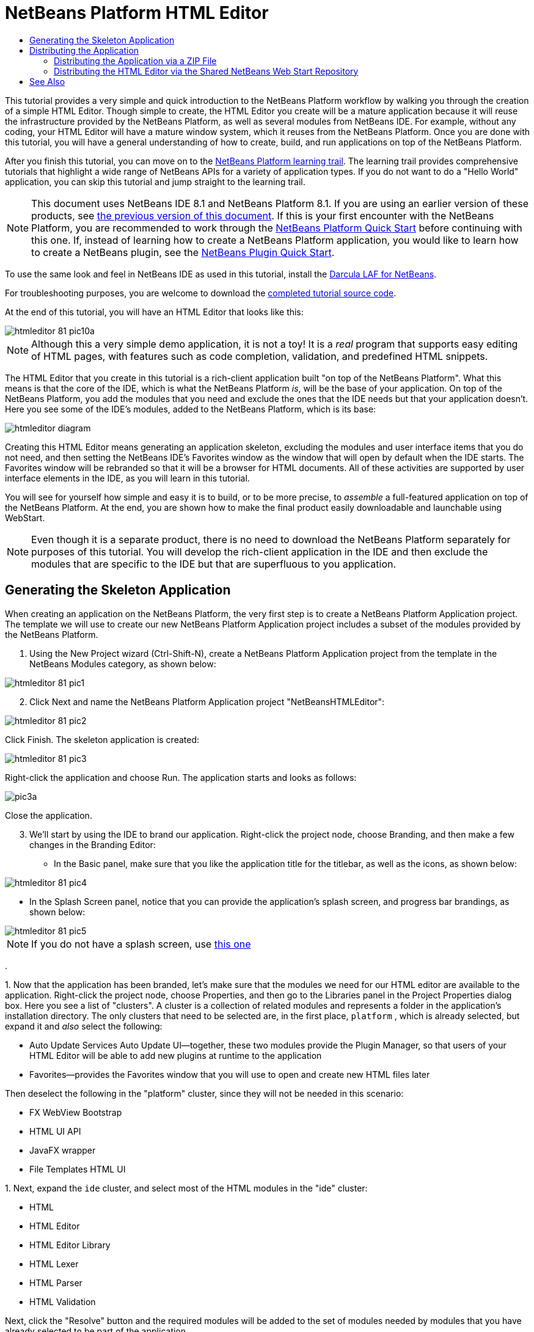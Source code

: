 // 
//     Licensed to the Apache Software Foundation (ASF) under one
//     or more contributor license agreements.  See the NOTICE file
//     distributed with this work for additional information
//     regarding copyright ownership.  The ASF licenses this file
//     to you under the Apache License, Version 2.0 (the
//     "License"); you may not use this file except in compliance
//     with the License.  You may obtain a copy of the License at
// 
//       http://www.apache.org/licenses/LICENSE-2.0
// 
//     Unless required by applicable law or agreed to in writing,
//     software distributed under the License is distributed on an
//     "AS IS" BASIS, WITHOUT WARRANTIES OR CONDITIONS OF ANY
//     KIND, either express or implied.  See the License for the
//     specific language governing permissions and limitations
//     under the License.
//

= NetBeans Platform HTML Editor
:jbake-type: platform_tutorial
:jbake-tags: tutorials 
:jbake-status: published
:syntax: true
:source-highlighter: pygments
:toc: left
:toc-title:
:icons: font
:experimental:
:description: NetBeans Platform HTML Editor - Apache NetBeans
:keywords: Apache NetBeans Platform, Platform Tutorials, NetBeans Platform HTML Editor

This tutorial provides a very simple and quick introduction to the NetBeans Platform workflow by walking you through the creation of a simple HTML Editor. Though simple to create, the HTML Editor you create will be a mature application because it will reuse the infrastructure provided by the NetBeans Platform, as well as several modules from NetBeans IDE. For example, without any coding, your HTML Editor will have a mature window system, which it reuses from the NetBeans Platform. Once you are done with this tutorial, you will have a general understanding of how to create, build, and run applications on top of the NetBeans Platform.

After you finish this tutorial, you can move on to the  link:https://netbeans.apache.org/kb/docs/platform.html[NetBeans Platform learning trail]. The learning trail provides comprehensive tutorials that highlight a wide range of NetBeans APIs for a variety of application types. If you do not want to do a "Hello World" application, you can skip this tutorial and jump straight to the learning trail.

NOTE:  This document uses NetBeans IDE 8.1 and NetBeans Platform 8.1. If you are using an earlier version of these products, see  link:80/nbm-htmleditor.html[the previous version of this document]. If this is your first encounter with the NetBeans Platform, you are recommended to work through the  link:nbm-quick-start.html[NetBeans Platform Quick Start] before continuing with this one. If, instead of learning how to create a NetBeans Platform application, you would like to learn how to create a NetBeans plugin, see the  link:nbm-google.html[NetBeans Plugin Quick Start].







To use the same look and feel in NetBeans IDE as used in this tutorial, install the  link:http://plugins.netbeans.org/plugin/62424/darcula-laf-for-netbeans[Darcula LAF for NetBeans].

For troubleshooting purposes, you are welcome to download the  link:http://web.archive.org/web/20170409072842/http://java.net/projects/nb-api-samples/show/versions/8.1/tutorials/HTMLEditor[completed tutorial source code].

At the end of this tutorial, you will have an HTML Editor that looks like this:


image::images/htmleditor_81_pic10a.png[]

NOTE:  Although this a very simple demo application, it is not a toy! It is a _real_ program that supports easy editing of HTML pages, with features such as code completion, validation, and predefined HTML snippets.

The HTML Editor that you create in this tutorial is a rich-client application built "on top of the NetBeans Platform". What this means is that the core of the IDE, which is what the NetBeans Platform _is_, will be the base of your application. On top of the NetBeans Platform, you add the modules that you need and exclude the ones that the IDE needs but that your application doesn't. Here you see some of the IDE's modules, added to the NetBeans Platform, which is its base:


image::images/htmleditor_diagram.png[]

Creating this HTML Editor means generating an application skeleton, excluding the modules and user interface items that you do not need, and then setting the NetBeans IDE's Favorites window as the window that will open by default when the IDE starts. The Favorites window will be rebranded so that it will be a browser for HTML documents. All of these activities are supported by user interface elements in the IDE, as you will learn in this tutorial.

You will see for yourself how simple and easy it is to build, or to be more precise, to _assemble_ a full-featured application on top of the NetBeans Platform. At the end, you are shown how to make the final product easily downloadable and launchable using WebStart.

NOTE:  Even though it is a separate product, there is no need to download the NetBeans Platform separately for purposes of this tutorial. You will develop the rich-client application in the IDE and then exclude the modules that are specific to the IDE but that are superfluous to you application.


== Generating the Skeleton Application

When creating an application on the NetBeans Platform, the very first step is to create a NetBeans Platform Application project. The template we will use to create our new NetBeans Platform Application project includes a subset of the modules provided by the NetBeans Platform.


[start=1]
1. Using the New Project wizard (Ctrl-Shift-N), create a NetBeans Platform Application project from the template in the NetBeans Modules category, as shown below:


image::images/htmleditor_81_pic1.png[]


[start=2]
1. Click Next and name the NetBeans Platform Application project "NetBeansHTMLEditor":


image::images/htmleditor_81_pic2.png[]

Click Finish. The skeleton application is created:


image::images/htmleditor_81_pic3.png[]

Right-click the application and choose Run. The application starts and looks as follows:


image::/tutorials/htmleditor/81/pic3a.png[]

Close the application.


[start=3]
1. We'll start by using the IDE to brand our application. Right-click the project node, choose Branding, and then make a few changes in the Branding Editor:

* In the Basic panel, make sure that you like the application title for the titlebar, as well as the icons, as shown below:



image::images/htmleditor_81_pic4.png[]

* In the Splash Screen panel, notice that you can provide the application's splash screen, and progress bar brandings, as shown below:



image::images/htmleditor_81_pic5.png[]


NOTE:  If you do not have a splash screen, use  link:images/htmleditor_splash.gif[this one]

.

[start=4]
1. 
Now that the application has been branded, let's make sure that the modules we need for our HTML editor are available to the application. Right-click the project node, choose Properties, and then go to the Libraries panel in the Project Properties dialog box. Here you see a list of "clusters". A cluster is a collection of related modules and represents a folder in the application's installation directory. The only clusters that need to be selected are, in the first place,  ``platform`` , which is already selected, but expand it and _also_ select the following:

* Auto Update Services
Auto Update UI—together, these two modules provide the Plugin Manager, so that users of your HTML Editor will be able to add new plugins at runtime to the application
* Favorites—provides the Favorites window that you will use to open and create new HTML files later

Then deselect the following in the "platform" cluster, since they will not be needed in this scenario:

* FX WebView Bootstrap
* HTML UI API
* JavaFX wrapper
* File Templates HTML UI

[start=5]
1. 
Next, expand the  ``ide``  cluster, and select most of the HTML modules in the "ide" cluster:

* HTML
* HTML Editor
* HTML Editor Library
* HTML Lexer
* HTML Parser
* HTML Validation

Next, click the "Resolve" button and the required modules will be added to the set of modules needed by modules that you have already selected to be part of the application.


[start=6]
1. Also select the following in the  ``ide``  cluster:

* Lexer to NetBeans Bridge
* Parsing API IDE Bridge
* Project API Implementation
* User Utilities

Click the "Resolve" button to include the modules required by the above modules. Now you have the subset of NetBeans modules relevant to your HTML Editor. Click OK to exit the Project Properties dialog.


[start=7]
1. Right-click the application and run it. Choose File | Open File and then open some HTML files. You should see a fully functional HTML editor:


image::images/htmleditor_81_pic10a.png[]


== Distributing the Application

Choose one of two approaches for distributing your application. If you want to maintain as much control over your application as possible, you will use web start (JNLP) to distribute your application over the web. In this scenario, whenever you want to update the application, you will do so locally and let your end users know about the update, which they will automatically have available next time they start up your application over the web. Alternatively, distribute a ZIP file containing your application. The end users will then have the complete application locally available. You would then distribute updates and new features via the update mechanism, described below.


=== Distributing the Application via a ZIP File

To make your application extendable, you need to let your users install modules to enhance the application's functionality. To do so, your application is already bundling the Plugin Manager.


[start=1]
1. Right-click the application's project node and choose Package as | ZIP Distribution.

[start=2]
1. 
In the  ``dist``  folder (visible in the Files window, Ctrl-2), you should now be able to see a ZIP file, as follows:


image::images/htmleditor_81_pic11.png[]

NOTE:  The application's launcher is created in the  ``bin``  folder, as shown above.


=== Distributing the HTML Editor via the Shared NetBeans Web Start Repository

Instead of distributing a ZIP file, let's prepare for a webstart distribution by finetuning the  ``master.jnlp``  file that is generated the first time you start the application via "JNLP | Run". Even though it does the job, it is not yet ready for distribution. At the very least, you need to change the information section to provide better descriptions and icons.

Another change to the standard JNLP infrastructure is the use of a shared JNLP repository on www.netbeans.org. By default, the JNLP application generated for a suite always contains all its modules as well as all the modules it depends on. This may be useful for intranet usage, but it is a bit less practical for wide internet use. When on the internet, it is much better if all the applications built on the NetBeans Platform refer to one repository of NetBeans modules, which means that such modules are shared and do not need to be downloaded more than once.

There is such a repository for NetBeans Platform. It does not contain all the modules that NetBeans IDE has, but it contains enough to make most of non-IDE applications like our HTML Editor possible. To use the repository, you only need to modify the application's  ``platform.properties``  by adding the correct URL:


[source,java]
----

# share the libraries from common repository on netbeans.org
# this URL is for release81 JNLP files:
jnlp.platform.codebase=http://bits.netbeans.org/8.1/jnlp/
            
----

Similarly, for 8.0:


[source,java]
----

# share the libraries from common repository on netbeans.org
# this URL is for release80 JNLP files:
jnlp.platform.codebase=http://bits.netbeans.org/8.0/jnlp/
            
----

Similarly, for 7.4:


[source,java]
----

# share the libraries from common repository on netbeans.org
# this URL is for release74 JNLP files:
jnlp.platform.codebase=http://bits.netbeans.org/7.4/jnlp/
            
----

Similarly, for 7.3:


[source,java]
----

# share the libraries from common repository on netbeans.org
# this URL is for release73 JNLP files:
jnlp.platform.codebase=http://bits.netbeans.org/7.3/jnlp/
            
----

Similarly, for 7.2:


[source,java]
----

# share the libraries from common repository on netbeans.org
# this URL is for release72 JNLP files:
jnlp.platform.codebase=http://bits.netbeans.org/7.2/jnlp/
            
----

Similarly, for 7.1:


[source,java]
----

# share the libraries from common repository on netbeans.org
# this URL is for release71 JNLP files:
jnlp.platform.codebase=http://bits.netbeans.org/7.1/jnlp/
            
----

Similarly, for 7.0:


[source,java]
----

# share the libraries from common repository on netbeans.org
# this URL is for release70 JNLP files:
jnlp.platform.codebase=http://bits.netbeans.org/7.0/jnlp/
            
----

Similarly, for 6.9:


[source,java]
----

# share the libraries from common repository on netbeans.org
# this URL is for release69 JNLP files:
jnlp.platform.codebase=http://bits.netbeans.org/6.9/jnlp/
            
----

As soon as the application is started as a JNLP application, all its shared plug-in modules are going to be loaded from netbeans.org and shared with other applications doing the same.

link:http://netbeans.apache.org/community/mailing-lists.html[Send Us Your Feedback]


== See Also

This concludes the NetBeans HTML Editor Tutorial. For more information about creating and developing applications on the NetBeans Platform, see the following resources:

*  link:https://netbeans.apache.org/kb/docs/platform.html[Other Related Tutorials]
*  link:https://bits.netbeans.org/dev/javadoc/[NetBeans API Javadoc]
